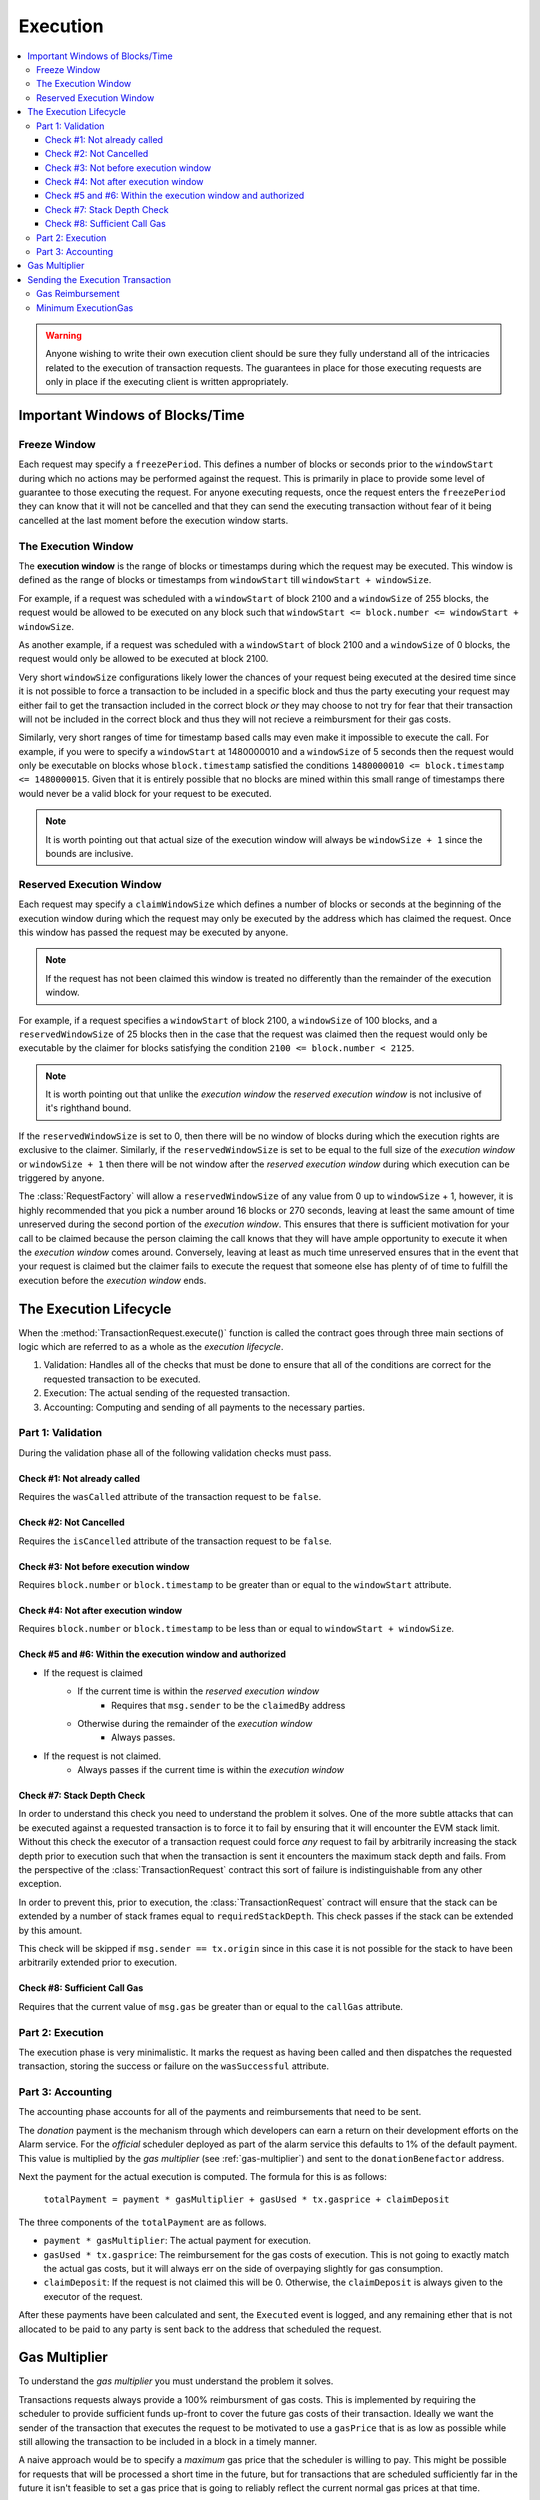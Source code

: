 Execution
=========

.. contents:: :local:

.. class:: TransactionRequest


.. warning:: 

    Anyone wishing to write their own execution client should be sure they fully
    understand all of the intricacies related to the execution of transaction
    requests.  The guarantees in place for those executing requests are only in
    place if the executing client is written appropriately.


Important Windows of Blocks/Time
--------------------------------


Freeze Window
^^^^^^^^^^^^^

Each request may specify a ``freezePeriod``.  This defines a number of blocks
or seconds prior to the ``windowStart`` during which no actions may be
performed against the request.  This is primarily in place to provide some
level of guarantee to those executing the request.  For anyone executing
requests, once the request enters the ``freezePeriod`` they can know that it
will not be cancelled and that they can send the executing transaction without
fear of it being cancelled at the last moment before the execution window
starts.


The Execution Window
^^^^^^^^^^^^^^^^^^^^

The **execution window** is the range of blocks or timestamps during which the
request may be executed.  This window is defined as the range of blocks or
timestamps from ``windowStart`` till ``windowStart + windowSize``.

For example, if a request was scheduled with a ``windowStart`` of block 2100
and a ``windowSize`` of 255 blocks, the request would be allowed to be executed
on any block such that ``windowStart <= block.number <= windowStart +
windowSize``.  

As another example, if a request was scheduled with a ``windowStart`` of block 2100
and a ``windowSize`` of 0 blocks, the request would only be allowed to be
executed at block 2100.  

Very short ``windowSize`` configurations likely lower the chances of your
request being executed at the desired time since it is not possible to force a
transaction to be included in a specific block and thus the party executing
your request may either fail to get the transaction included in the correct
block *or* they may choose to not try for fear that their transaction will not
be included in the correct block and thus they will not recieve a reimbursment
for their gas costs.

Similarly, very short ranges of time for timestamp based calls may even make it
impossible to execute the call.  For example, if you were to specify a
``windowStart`` at 1480000010 and a ``windowSize`` of 5 seconds then the
request would only be executable on blocks whose ``block.timestamp`` satisfied
the conditions ``1480000010 <= block.timestamp <= 1480000015``.  Given that it
is entirely possible that no blocks are mined within this small range of
timestamps there would never be a valid block for your request to be executed. 

.. note:: 

    It is worth pointing out that actual size of the execution window will
    always be ``windowSize + 1`` since the bounds are inclusive.


Reserved Execution Window
^^^^^^^^^^^^^^^^^^^^^^^^^

Each request may specify a ``claimWindowSize`` which defines a number of blocks
or seconds at the beginning of the execution window during which the request
may only be executed by the address which has claimed the request.  Once this
window has passed the request may be executed by anyone.

.. note:: 

    If the request has not been claimed this window is treated no differently than
    the remainder of the execution window.

For example, if a request specifies a ``windowStart`` of block 2100, a
``windowSize`` of 100 blocks, and a ``reservedWindowSize`` of 25 blocks then in
the case that the request was claimed then the request would only be executable
by the claimer for blocks satisfying the condition ``2100 <= block.number <
2125``.

.. note::

    It is worth pointing out that unlike the *execution window* the *reserved
    execution window* is not inclusive of it's righthand bound.

If the ``reservedWindowSize`` is set to 0, then there will be no window of
blocks during which the execution rights are exclusive to the claimer.
Similarly, if the ``reservedWindowSize`` is set to be equal to the full size of
the *execution window* or ``windowSize + 1`` then there will be not window
after the *reserved execution window* during which execution can be triggered
by anyone.

The :class:`RequestFactory` will allow a ``reservedWindowSize`` of any value
from 0 up to ``windowSize`` + 1, however, it is highly recommended that you
pick a number around 16 blocks or 270 seconds, leaving at least the same amount
of time unreserved during the second portion of the *execution window*.  This
ensures that there is sufficient motivation for your call to be claimed because
the person claiming the call knows that they will have ample opportunity to
execute it when the *execution window* comes around.  Conversely, leaving at
least as much time unreserved ensures that in the event that your request is
claimed but the claimer fails to execute the request that someone else has
plenty of of time to fulfill the execution before the *execution window* ends.


The Execution Lifecycle
-----------------------

When the :method:`TransactionRequest.execute()` function is called the contract
goes through three main sections of logic which are referred to as a whole as
the *execution lifecycle*.

1. Validation: Handles all of the checks that must be done to ensure that all
   of the conditions are correct for the requested transaction to be executed.
2. Execution: The actual sending of the requested transaction.
3. Accounting: Computing and sending of all payments to the necessary parties.


Part 1: Validation
^^^^^^^^^^^^^^^^^^

During the validation phase all of the following validation checks must pass.


Check #1: Not already called
~~~~~~~~~~~~~~~~~~~~~~~~~~~~

Requires the ``wasCalled`` attribute of the transaction request to
be ``false``.


Check #2: Not Cancelled
~~~~~~~~~~~~~~~~~~~~~~~

Requires the ``isCancelled`` attribute of the transaction request to
be ``false``.


Check #3: Not before execution window
~~~~~~~~~~~~~~~~~~~~~~~~~~~~~~~~~~~~~

Requires ``block.number`` or ``block.timestamp`` to be greater than or equal to
the ``windowStart`` attribute.


Check #4: Not after execution window
~~~~~~~~~~~~~~~~~~~~~~~~~~~~~~~~~~~~

Requires ``block.number`` or ``block.timestamp`` to be less than or equal to
``windowStart + windowSize``.


Check #5 and #6: Within the execution window and authorized
~~~~~~~~~~~~~~~~~~~~~~~~~~~~~~~~~~~~~~~~~~~~~~~~~~~~~~~~~~~

* If the request is claimed
    * If the current time is within the *reserved execution window*
        * Requires that ``msg.sender`` to be the ``claimedBy`` address
    * Otherwise during the remainder of the *execution window*
        * Always passes.
* If the request is not claimed.
    * Always passes if the current time is within the *execution window*


Check #7: Stack Depth Check
~~~~~~~~~~~~~~~~~~~~~~~~~~~

In order to understand this check you need to understand the problem it solves.
One of the more subtle attacks that can be executed against a requested
transaction is to force it to fail by ensuring that it will encounter the EVM
stack limit.  Without this check the executor of a transaction request could
force *any* request to fail by arbitrarily increasing the stack depth prior to
execution such that when the transaction is sent it encounters the maximum
stack depth and fails.  From the perspective of the :class:`TransactionRequest`
contract this sort of failure is indistinguishable from any other exception.

In order to prevent this, prior to execution, the :class:`TransactionRequest`
contract will ensure that the stack can be extended by a number of stack frames
equal to ``requiredStackDepth``.  This check passes if the stack can be
extended by this amount.

This check will be skipped if ``msg.sender == tx.origin`` since in this case it
is not possible for the stack to have been arbitrarily extended prior to
execution.


Check #8: Sufficient Call Gas
~~~~~~~~~~~~~~~~~~~~~~~~~~~~~

Requires that the current value of ``msg.gas`` be greater than or equal to the
``callGas`` attribute.


Part 2: Execution
^^^^^^^^^^^^^^^^^

The execution phase is very minimalistic.  It marks the request as having been
called and then dispatches the requested transaction, storing the success or
failure on the ``wasSuccessful`` attribute.


Part 3: Accounting
^^^^^^^^^^^^^^^^^^

The accounting phase accounts for all of the payments and reimbursements that
need to be sent.

The *donation* payment is the mechanism through which developers can earn a
return on their development efforts on the Alarm service.  For the *official*
scheduler deployed as part of the alarm service this defaults to 1% of the
default payment.  This value is multiplied by the *gas multiplier* (see
:ref:`gas-multiplier`) and sent to the ``donationBenefactor`` address.

Next the payment for the actual execution is computed.  The formula for this is
as follows:

    ``totalPayment = payment * gasMultiplier + gasUsed * tx.gasprice + claimDeposit``

The three components of the ``totalPayment`` are as follows.

* ``payment * gasMultiplier``: The actual payment for execution.
* ``gasUsed * tx.gasprice``: The reimbursement for the gas costs of execution.
  This is not going to exactly match the actual gas costs, but it will always
  err on the side of overpaying slightly for gas consumption.
* ``claimDeposit``:  If the request is not claimed this will be 0.  Otherwise,
  the ``claimDeposit`` is always given to the executor of the request.

After these payments have been calculated and sent, the ``Executed`` event is
logged, and any remaining ether that is not allocated to be paid to any party
is sent back to the address that scheduled the request.


.. _gas-multiplier:

Gas Multiplier
--------------

To understand the *gas multiplier* you must understand the problem it solves.

Transactions requests always provide a 100% reimbursment of gas costs.  This is
implemented by requiring the scheduler to provide sufficient funds up-front to
cover the future gas costs of their transaction.  Ideally we want the sender of
the transaction that executes the request to be motivated to use a ``gasPrice``
that is as low as possible while still allowing the transaction to be included
in a block in a timely manner.

A naive approach would be to specify a *maximum* gas price that the scheduler
is willing to pay.  This might be possible for requests that will be processed
a short time in the future, but for transactions that are scheduled
sufficiently far in the future it isn't feasible to set a gas price that is
going to reliably reflect the current normal gas prices at that time.

In order to mitigate this issue, we instead provide a financial incentive to
the party executing the request to provide as low a gas cost as possible while
still getting their transaction included in a timely manner.

Those executing the request are already sufficiently motivated to provide a gas
price that is high enough to get the transaction mined in a reasonable time
since if the price they specify is too low it is likely that someone else will
execute the request before them, or that their transaction will not be included
before the *execution window* closes.

So, to provide incentive to keep the gas cost reasonably low, the *gas
multiplier* concept was introduced.  Simply put, the multiplier produces a
number between 0 and 2 which is applid to the ``payment`` that will be sent for
fulfilling the request.

At the time of scheduling, the ``gasPrice`` of the scheduling transaction is
stored.  We refer to this as the ``anchorGasPrice`` as we can assume with some
reliability that this value is a *reasonable* gas cost that the scheduler is
willing to pay.

At the time of execution, the following will occur based on the ``gasPrice``
used for the executing transaction:

    * If ``gasPrice`` is equal to the ``anchorGasPrice`` then the *gas
      multiplier* will be 1, meaning that the ``payment`` will be issued as is.
    * When the ``gasPrice`` is greater than the ``anchorGasPrice``, the *gas
      multiplier* will approach 0 meaning that the payment will steadily get
      smaller for higher gas prices.
    * When the ``gasPrice`` is less than the ``anchorGasPrice``, the *gas
      multiplier* will approach 2 meaning that the payment will steadily get
      larger for lower gas prices.

The formula used is the following.

* If the execution ``gasPrice`` is greater than ``anchorGasPrice``:
  
    ``gasMultiplier = anchorGasPrice / tx.gasprice``

* Else (if the execution ``gasPrice`` is less than or equal to the
  ``anchorGasPrice``:

    ``gasMultiplier = 2 - (anchorGasPrice / (2 * anchorGasPrice - tx.gasprice))``


For example, if at the time of scheduling the gas price was 100 wei and the
executing transaction uses a ``gasPrice`` of 200 wei, then the gas multiplier
would be ``100 / 200 => 0.5``.

Alternatively, if the transaction used a ``gasPrice`` of 75 wei then the gas
multiplier would be ``2 - (100 / (2 * 100 - 75)) => 1.2``.


Sending the Execution Transaction
---------------------------------

In addition to the pre-execution validation checks, the following things should
be taken into considuration when sending the executing transaction for a
request.


Gas Reimbursement
^^^^^^^^^^^^^^^^^

If the ``gasPrice`` of the network has increased significantly since the
request was scheduled it is possible that it no longer has sufficient ether to
pay for gas costs.  The following formula can be used to compute the maximum
amount of gas that a request is capable of paying:

    ``(request.balance - 2 * (payment + donation)) / tx.gasprice``

If you provide a gas value above this amount for the executing transaction then
you are not guaranteed to be fully reimbursed for gas costs.


Minimum ExecutionGas
^^^^^^^^^^^^^^^^^^^^

When sending the execution transaction, you should use the following rules to
determine the minimum gas to be sent with the transaction:

* Start with a baseline of the ``callGas`` attribute.
* Add ``150000`` gas to account for execution overhead.
* If you are proxying the execution through another contract such that during
  execution ``msg.sender != tx.origin`` then you need to provide an additional
  ``700 * requiredStackDepth`` gas for the stack depth checking.

For example, if you are sending the execution transaction directly from a
private key based address, and the request specified a ``callGas`` value of
120000 gas then you would need to provide ``120000 + 150000 => 270000`` gas.

If you were executing the same request, except the execution transaction was
being proxied through a contract, and the request specified a
``requiredStackDepth`` of 10 then you would need to provide ``120000 + 150000 +
700 * 10 => 340000`` gas.
